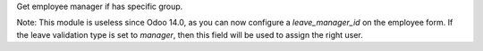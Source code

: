 Get employee manager if has specific group.

Note: This module is useless since Odoo 14.0, as you can now configure a `leave_manager_id` on the employee form. If the leave validation type is set to `manager`, then this field will be used to assign the right user.

